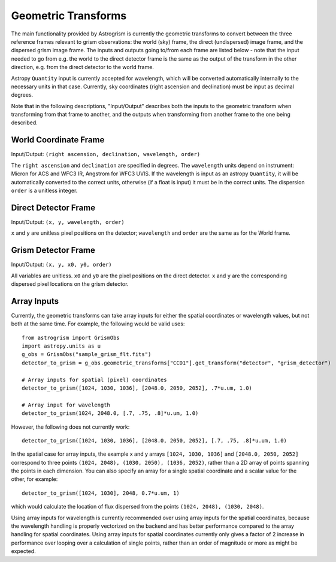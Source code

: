 
.. _transforms:

Geometric Transforms
====================

The main functionality provided by Astrogrism is currently the geometric
transforms to convert between the three reference frames relevant to grism
observations: the world (sky) frame, the direct (undispersed) image frame,
and the dispersed grism image frame. The inputs and outputs going to/from
each frame are listed below - note that the input needed to go from e.g. the
world to the direct detector frame is the same as the output of the transform
in the other direction, e.g. from the direct detector to the world frame.

Astropy ``Quantity`` input is currently accepted for wavelength, which will 
be converted automatically internally to the necessary units in that case. 
Currently, sky coordinates (right ascension and declination) must be input 
as decimal degrees. 

Note that in the following descriptions, "Input/Output" describes both the
inputs to the geometric transform when transforming from that frame to another,
and the outputs when transforming from another frame to the one being described.


World Coordinate Frame
----------------------

Input/Output: ``(right ascension, declination, wavelength, order)``

The ``right ascension`` and ``declination`` are specified in degrees. The 
``wavelength`` units depend on instrument: Micron for ACS and WFC3 IR, 
Angstrom for WFC3 UVIS. If the wavelength is input as an astropy ``Quantity``, 
it will be automatically converted to the correct units, otherwise (if a float
is input) it must be in the correct units. The dispersion ``order`` is a 
unitless integer. 

Direct Detector Frame
---------------------

Input/Output: ``(x, y, wavelength, order)``

``x`` and ``y`` are unitless pixel positions on the detector; ``wavelength`` 
and ``order`` are the same as for the World frame.

Grism Detector Frame
--------------------

Input/Output: ``(x, y, x0, y0, order)``

All variables are unitless. ``x0`` and ``y0`` are the pixel positions on the direct detector.
``x`` and ``y`` are the corresponding dispersed pixel locations on the grism detector. 


Array Inputs
------------

Currently, the geometric transforms can take array inputs for either the 
spatial coordinates or wavelength values, but not both at the same time. For
example, the following would be valid uses::

    from astrogrism import GrismObs
    import astropy.units as u
    g_obs = GrismObs("sample_grism_flt.fits")
    detector_to_grism = g_obs.geometric_transforms["CCD1"].get_transform("detector", "grism_detector")

    # Array inputs for spatial (pixel) coordinates
    detector_to_grism([1024, 1030, 1036], [2048.0, 2050, 2052], .7*u.um, 1.0)

    # Array input for wavelength
    detector_to_grism(1024, 2048.0, [.7, .75, .8]*u.um, 1.0)

However, the following does not currently work::

    detector_to_grism([1024, 1030, 1036], [2048.0, 2050, 2052], [.7, .75, .8]*u.um, 1.0)

In the spatial case for array inputs, the example x and y arrays ``[1024, 1030, 1036]``
and ``[2048.0, 2050, 2052]`` correspond to three points
``(1024, 2048), (1030, 2050), (1036, 2052)``, rather than a 2D array of points 
spanning the points in each dimension. You can also specify an array for a single 
spatial coordinate and a scalar value for the other, for example::

    detector_to_grism([1024, 1030], 2048, 0.7*u.um, 1)

which would calculate the location of flux dispersed from the points 
``(1024, 2048), (1030, 2048)``.

Using array inputs for wavelength is currently recommended over using array
inputs for the spatial coordinates, because the wavelength handling is properly
vectorized on the backend and has better performance compared to the array
handling for spatial coordinates. Using array inputs for spatial coordinates
currently only gives a factor of 2 increase in performance over looping over
a calculation of single points, rather than an order of magnitude or more as 
might be expected.